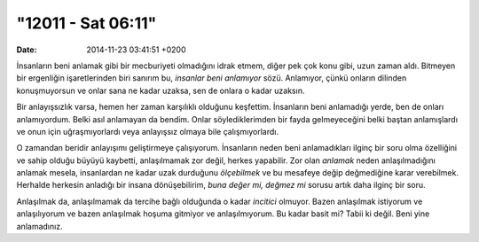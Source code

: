 ===================
"12011 - Sat 06:11"
===================

:date: 2014-11-23 03:41:51 +0200

.. :Author: Emin Reşah
.. :Date:   <>

İnsanların beni anlamak gibi bir mecburiyeti olmadığını idrak etmem,
diğer pek çok konu gibi, uzun zaman aldı. Bitmeyen bir ergenliğin
işaretlerinden biri sanırım bu, *insanlar beni anlamıyor* sözü.
Anlamıyor, çünkü onların dilinden konuşmuyorsun ve onlar sana ne kadar
uzaksa, sen de onlara o kadar uzaksın.

Bir anlayışsızlık varsa, hemen her zaman karşılıklı olduğunu keşfettim.
İnsanların beni anlamadığı yerde, ben de onları anlamıyordum. Belki asıl
anlamayan da bendim. Onlar söylediklerimden bir fayda gelmeyeceğini
belki baştan anlamışlardı ve onun için uğraşmıyorlardı veya anlayışsız
olmaya bile çalışmıyorlardı.

O zamandan beridir anlayışımı geliştirmeye çalışıyorum. İnsanların neden
beni anlamadıkları ilginç bir soru olma özelliğini ve sahip olduğu
büyüyü kaybetti, anlaşılmamak zor değil, herkes yapabilir. Zor olan
*anlamak* neden anlaşılmadığını anlamak mesela, insanlardan ne kadar
uzak durduğunu *ölçebilmek* ve bu mesafeye değip değmediğine karar
verebilmek. Herhalde herkesin anladığı bir insana dönüşebilirim, *buna
değer mi, değmez mi* sorusu artık daha ilginç bir soru.

Anlaşılmak da, anlaşılmamak da tercihe bağlı olduğunda o kadar
*incitici* olmuyor. Bazen anlaşılmak istiyorum ve anlaşılıyorum ve bazen
anlaşılmak hoşuma gitmiyor ve anlaşılmıyorum. Bu kadar basit mi? Tabii
ki değil. Beni yine anlamadınız.

